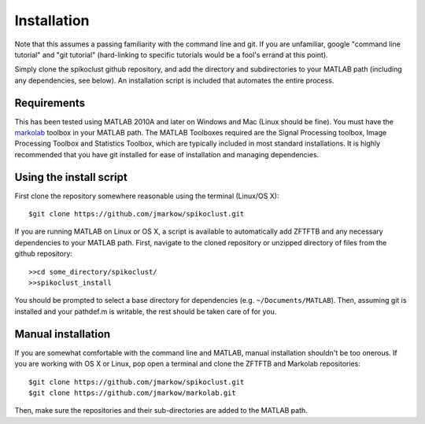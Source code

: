 Installation
=============

Note that this assumes a passing familiarity with the command line and git.  If you are unfamiliar, google "command line tutorial" and "git tutorial" (hard-linking to specific tutorials would be a fool's errand at this point).  

Simply clone the spikoclust github repository, and add the directory and subdirectories to your MATLAB path (including any dependencies, see below).  An installation script is included that automates the entire process.

Requirements
------------

This has been tested using MATLAB 2010A and later on Windows and Mac (Linux should be fine). You must have the `markolab <https://github.com/jmarkow/markolab/>`_ toolbox in your MATLAB path. The MATLAB Toolboxes required are the Signal Processing toolbox, Image Processing Toolbox and Statistics Toolbox, which are typically included in most standard installations.  It is highly recommended that you have git installed for ease of installation and managing dependencies.

Using the install script
------------------------

First clone the repository somewhere reasonable using the terminal (Linux/OS X)::

	$git clone https://github.com/jmarkow/spikoclust.git

If you are running MATLAB on Linux or OS X, a script is available to automatically add ZFTFTB and any necessary dependencies to your MATLAB path.  First, navigate to the cloned repository or unzipped directory of files from the github repository::

  >>cd some_directory/spikoclust/
  >>spikoclust_install

You should be prompted to select a base directory for dependencies (e.g. ``~/Documents/MATLAB``).  Then, assuming git is installed and your pathdef.m is writable, the rest should be taken care of for you.

Manual installation
-------------------

If you are somewhat comfortable with the command line and MATLAB, manual installation shouldn't be too onerous.  If you are working with OS X or Linux, pop open a terminal and clone the ZFTFTB and Markolab repositories::

  $git clone https://github.com/jmarkow/spikoclust.git
  $git clone https://github.com/jmarkow/markolab.git

Then, make sure the repositories and their sub-directories are added to the MATLAB path.
